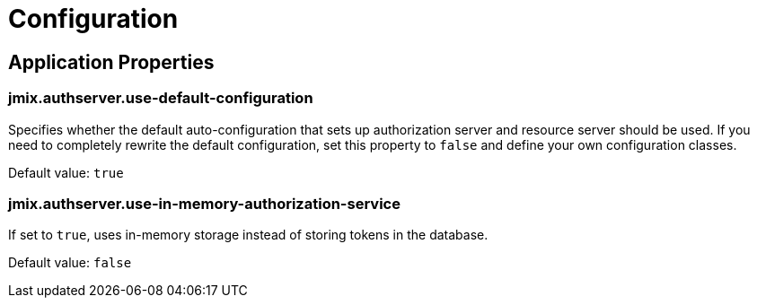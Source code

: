 = Configuration

[[application-properties]]
== Application Properties

[[jmix.authserver.use-default-configuration]]
=== jmix.authserver.use-default-configuration

Specifies whether the default auto-configuration that sets up authorization server and resource server should be used. If you need to completely rewrite the default configuration, set this property to `false` and define your own configuration classes.

Default value: `true`

[[jmix.authserver.use-in-memory-authorization-service]]
=== jmix.authserver.use-in-memory-authorization-service

If set to `true`, uses in-memory storage instead of storing tokens in the database.

Default value: `false`
